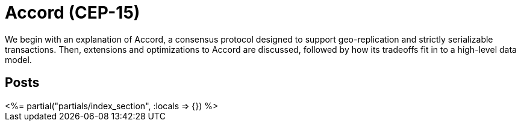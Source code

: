 = Accord (CEP-15)
:page-date: 2022-06-06
:page-layout: index
:page-hidden: true

We begin with an explanation of Accord, a consensus protocol designed to support geo-replication and strictly serializable transactions.  Then, extensions and optimizations to Accord are discussed, followed by how its tradeoffs fit in to a high-level data model.

[.display-hidden]
== Posts

++++
<%= partial("partials/index_section", :locals => {}) %>
++++